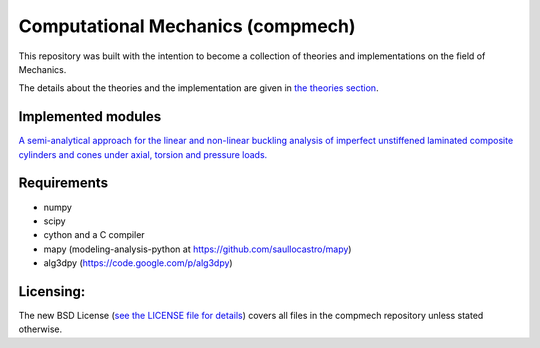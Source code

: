 ==================================
Computational Mechanics (compmech)
==================================

This repository was built with the intention to become a collection of
theories and implementations on the field of Mechanics.

The details about the theories and the implementation are given 
in `the theories section <https://github.com/saullocastro/compmech/blob/master/theories/README.rst/>`_.
 

Implemented modules 
-------------------

`A semi-analytical approach for the linear and non-linear buckling analysis of
imperfect unstiffened laminated composite cylinders and cones under axial, 
torsion and pressure loads. <https://github.com/saullocastro/compmech/blob/master/doc/conecyl/README.rst/>`_

Requirements
------------
- numpy
- scipy
- cython and a C compiler
- mapy (modeling-analysis-python at https://github.com/saullocastro/mapy)
- alg3dpy (https://code.google.com/p/alg3dpy)

Licensing:
----------

The new BSD License (`see the LICENSE file for details 
<https://raw.github.com/saullocastro/compmech/master/LICENSE/>`_)
covers all files
in the compmech repository unless stated otherwise.

